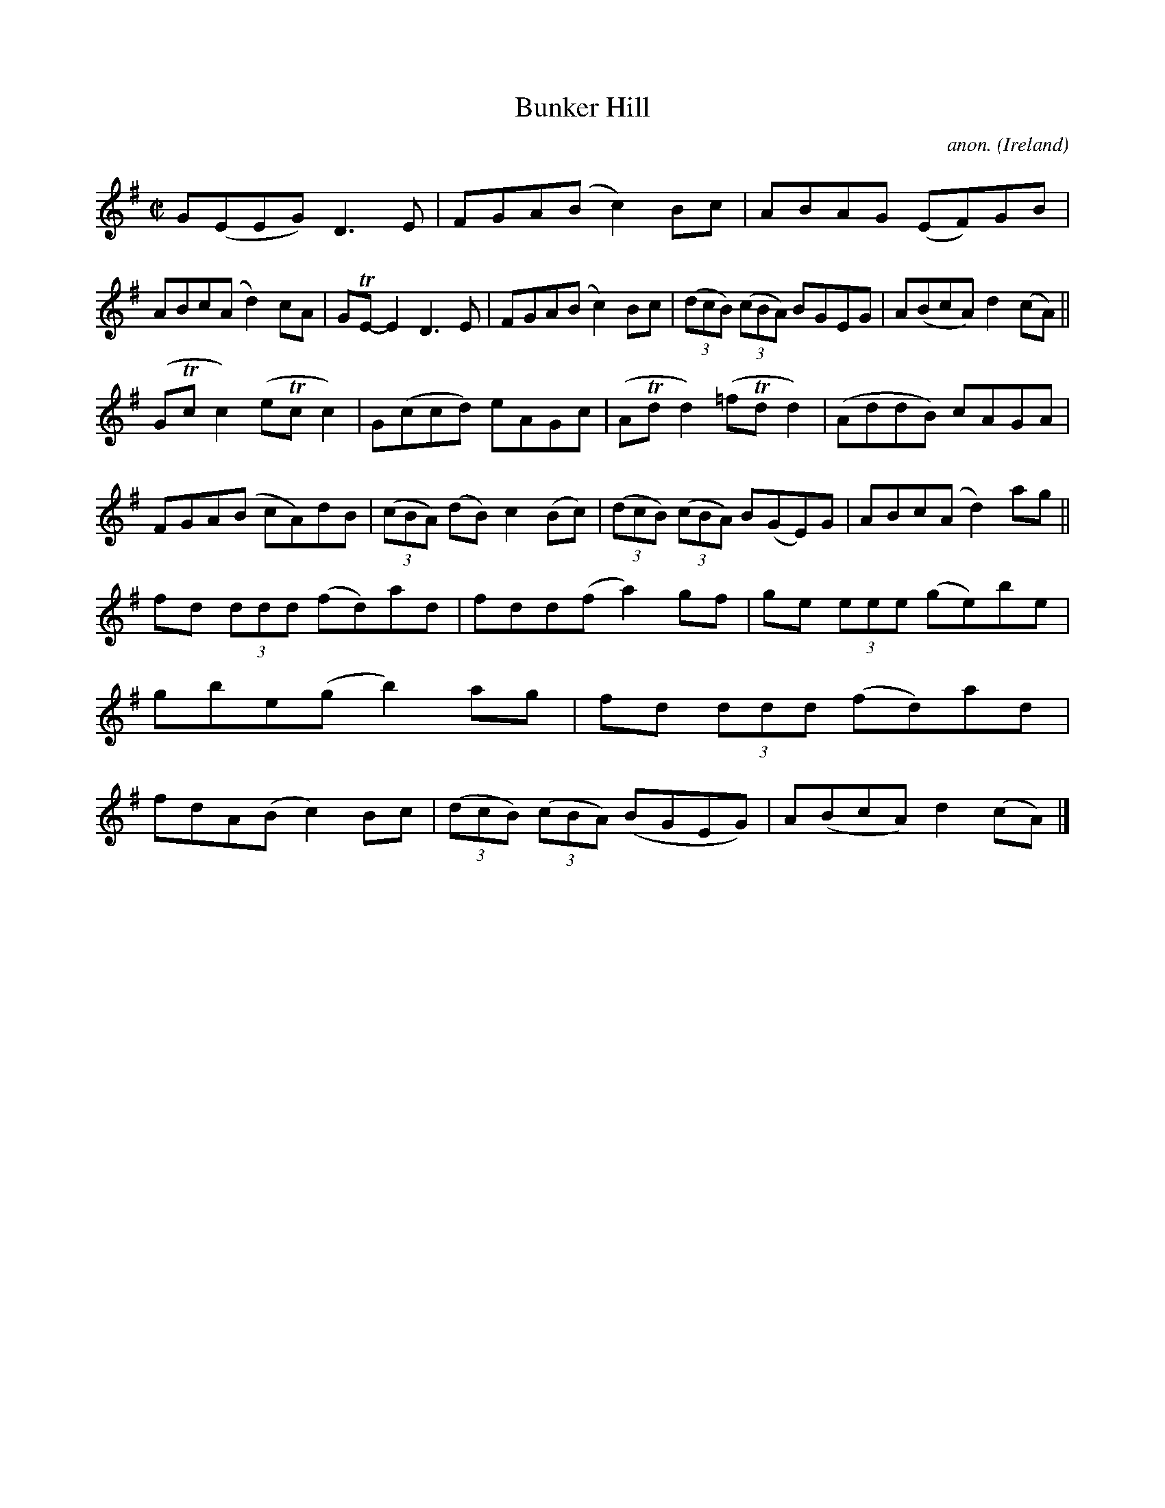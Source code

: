 X:787
T:Bunker Hill
C:anon.
O:Ireland
B:Francis O'Neill: "The Dance Music of Ireland" (1907) no. 787
R:Reel
m:Tn = (3n/o/n/
M:C|
L:1/8
K:G
G(EEG) D3E|FGA(B c2)Bc|ABAG (EF)GB|ABc(A d2)cA|GTE-E2 D3E|FGA(B c2)Bc|(3(dcB) (3(cBA) BGEG|A(BcA) d2(cA)||
(GTcc2) (eTcc2)|G(ccd) eAGc|(ATdd2) (=fTdd2)|(AddB) cAGA|FGA(B cA)dB|(3(cBA) (dB) c2(Bc)|(3(dcB) (3(cBA) B(GE)G|ABc(A d2)ag||
fd (3ddd (fd)ad| fdd(f a2)gf|ge (3eee (ge)be|gbe(g b2)ag|fd (3ddd (fd)ad|fdA(B c2)Bc|(3(dcB) (3(cBA) (BGEG)|A(BcA) d2(cA)|]

